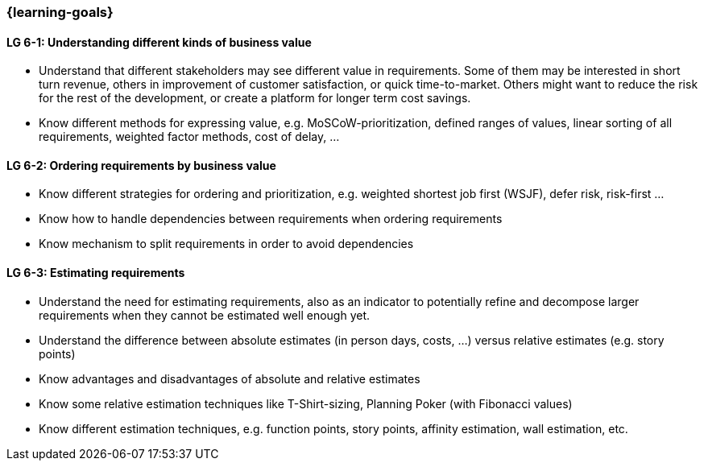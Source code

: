 

// tag::EN[]

=== {learning-goals}

[[LG-6-1]]
==== LG 6-1: Understanding different kinds of business value

* Understand that different stakeholders may see different value in requirements.
Some of them may be interested in short turn revenue, others in improvement of customer satisfaction, or quick time-to-market.
Others might want to reduce the risk for the rest of the development, or create a platform for longer term cost savings.
* Know different methods for expressing value, e.g. MoSCoW-prioritization, defined ranges of values, linear sorting of all requirements, weighted factor methods, cost of delay, ...


[[LG-6-2]]
==== LG 6-2: Ordering requirements by business value

* Know different strategies for ordering and prioritization, e.g. weighted shortest job first (WSJF), defer risk, risk-first ...
* Know how to handle dependencies between requirements when ordering requirements
* Know mechanism to split requirements in order to avoid dependencies

[[LG-6-3]]
==== LG 6-3: Estimating requirements

* Understand the need for estimating requirements, also as an indicator to potentially refine and decompose larger requirements when they cannot be estimated well enough yet.
* Understand the difference between absolute estimates (in person days, costs, ...) versus relative estimates (e.g. story points)
* Know advantages and disadvantages of absolute and relative estimates
* Know some relative estimation techniques like T-Shirt-sizing, Planning Poker (with Fibonacci values)
* Know different estimation techniques, e.g. function points, story points, affinity estimation, wall estimation, etc.


// end::EN[]
